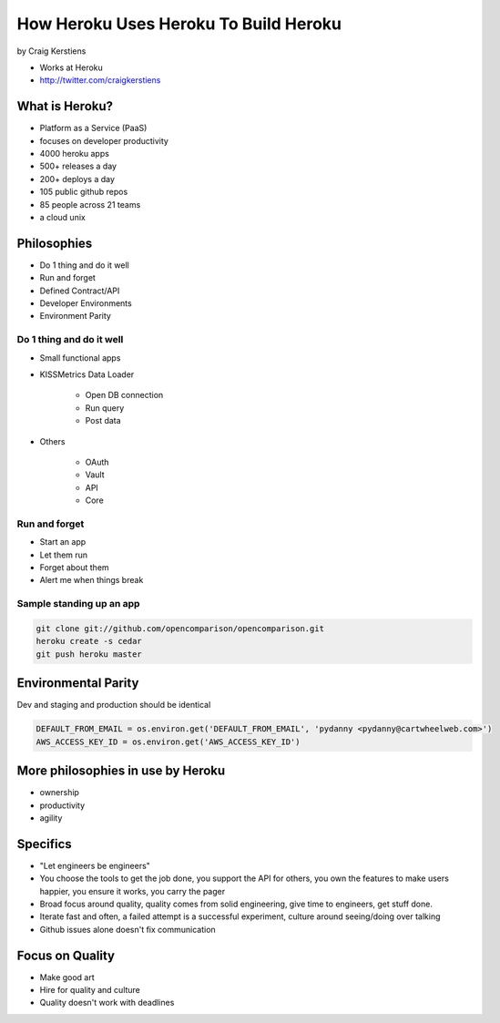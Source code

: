 ==========================================
How Heroku Uses Heroku To Build Heroku
==========================================

by Craig Kerstiens

* Works at Heroku
* http://twitter.com/craigkerstiens

What is Heroku?
=================

* Platform as a Service (PaaS)
* focuses on developer productivity
* 4000 heroku apps
* 500+ releases a day
* 200+ deploys a day
* 105 public github repos
* 85 people across 21 teams
* a cloud unix

Philosophies
===============

* Do 1 thing and do it well
* Run and forget
* Defined Contract/API
* Developer Environments
* Environment Parity

Do 1 thing and do it well
~~~~~~~~~~~~~~~~~~~~~~~~~~~~~~~~

* Small functional apps
* KISSMetrics Data Loader

    * Open DB connection
    * Run query
    * Post data

* Others

    * OAuth
    * Vault
    * API
    * Core
    
Run and forget
~~~~~~~~~~~~~~~~

* Start an app
* Let them run
* Forget about them
* Alert me when things break

Sample standing up an app
~~~~~~~~~~~~~~~~~~~~~~~~~~~~~~~~

.. code-block:: bash

    git clone git://github.com/opencomparison/opencomparison.git
    heroku create -s cedar
    git push heroku master

Environmental Parity
=====================

Dev and staging and production should be identical

.. code-block:: python

    DEFAULT_FROM_EMAIL = os.environ.get('DEFAULT_FROM_EMAIL', 'pydanny <pydanny@cartwheelweb.com>')    
    AWS_ACCESS_KEY_ID = os.environ.get('AWS_ACCESS_KEY_ID')
    
    
More philosophies in use by Heroku 
======================================

* ownership
* productivity
* agility

Specifics
======================================

* "Let engineers be engineers"
* You choose the tools to get the job done, you support the API for others, you own the features to make users happier, you ensure it works, you carry the pager
* Broad focus around quality, quality comes from solid engineering, give time to engineers, get stuff done.
* Iterate fast and often, a failed attempt is a successful experiment, culture around seeing/doing over talking
* Github issues alone doesn't fix communication

Focus on Quality
==================

* Make good art
* Hire for quality and culture
* Quality doesn't work with deadlines